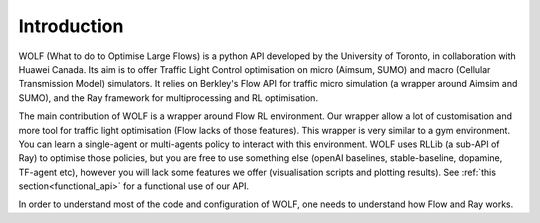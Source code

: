 Introduction
============

WOLF (What to do to Optimise Large Flows) is a python API developed by the University of Toronto, in collaboration with Huawei Canada. Its aim is
to offer Traffic Light Control optimisation on micro (Aimsum, SUMO) and macro (Cellular Transmission Model) simulators. It relies on Berkley's Flow API
for traffic micro simulation (a wrapper around Aimsim and SUMO), and the Ray framework for multiprocessing and RL optimisation.

The main contribution of WOLF is a wrapper around Flow RL environment. Our wrapper allow a lot of customisation
and more tool for traffic light optimisation (Flow lacks of those features). This wrapper is very
similar to a gym environment. You can learn a single-agent or multi-agents policy to interact with this
environment. WOLF uses RLLib (a sub-API of Ray) to optimise those policies, but you are free to use something
else (openAI baselines, stable-baseline, dopamine, TF-agent etc), however you will lack some features we offer
(visualisation scripts and plotting results). See :ref:`this section<functional_api>` for a functional use of our API.

In order to understand most of the code and configuration of WOLF, one needs to understand how Flow and Ray works.